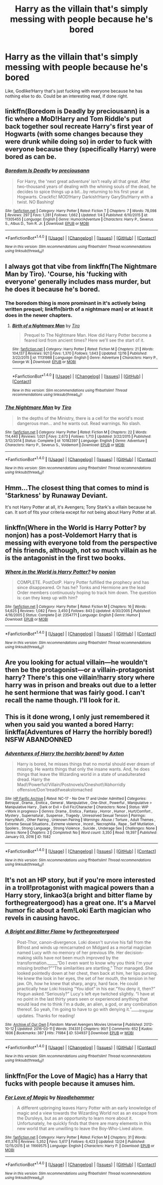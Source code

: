 #+TITLE: Harry as the villain that's simply messing with people because he's bored

* Harry as the villain that's simply messing with people because he's bored
:PROPERTIES:
:Author: Skeletickles
:Score: 10
:DateUnix: 1483086838.0
:DateShort: 2016-Dec-30
:FlairText: Request
:END:
Like, Godlike!Harry that's just fucking with everyone because he has nothing else to do. Could be an interesting read, if done right.


** linkffn(Boredom is Deadly by preciousann) is a fic where a MoD!Harry and Tom Riddle's put back together soul recreate Harry's first year of Hogwarts (with some changes because they were drunk while doing so) in order to fuck with everyone because they (specifically Harry) were bored as can be.
:PROPERTIES:
:Author: yarglethatblargle
:Score: 13
:DateUnix: 1483110063.0
:DateShort: 2016-Dec-30
:END:

*** [[http://www.fanfiction.net/s/11305455/1/][*/Boredom Is Deadly/*]] by [[https://www.fanfiction.net/u/4626476/preciousann][/preciousann/]]

#+begin_quote
  For Harry, the 'next great adventure' isn't really all that great. After two-thousand years of dealing with the whining souls of the dead, he decides to spice things up a bit...by returning to his first year at Hogwarts. Crackfic! MOD!Harry Darkish!Harry GaryStu!Harry with a twist. NO Bashing!
#+end_quote

^{/Site/: [[http://www.fanfiction.net/][fanfiction.net]] *|* /Category/: Harry Potter *|* /Rated/: Fiction T *|* /Chapters/: 7 *|* /Words/: 78,098 *|* /Reviews/: 297 *|* /Favs/: 1,281 *|* /Follows/: 1,662 *|* /Updated/: 1/4 *|* /Published/: 6/10/2015 *|* /id/: 11305455 *|* /Language/: English *|* /Genre/: Humor/Adventure *|* /Characters/: Harry P., Severus S., Albus D., Tom R. Jr. *|* /Download/: [[http://www.ff2ebook.com/old/ffn-bot/index.php?id=11305455&source=ff&filetype=epub][EPUB]] or [[http://www.ff2ebook.com/old/ffn-bot/index.php?id=11305455&source=ff&filetype=mobi][MOBI]]}

--------------

*FanfictionBot*^{1.4.0} *|* [[[https://github.com/tusing/reddit-ffn-bot/wiki/Usage][Usage]]] | [[[https://github.com/tusing/reddit-ffn-bot/wiki/Changelog][Changelog]]] | [[[https://github.com/tusing/reddit-ffn-bot/issues/][Issues]]] | [[[https://github.com/tusing/reddit-ffn-bot/][GitHub]]] | [[[https://www.reddit.com/message/compose?to=tusing][Contact]]]

^{/New in this version: Slim recommendations using/ ffnbot!slim! /Thread recommendations using/ linksub(thread_id)!}
:PROPERTIES:
:Author: FanfictionBot
:Score: 1
:DateUnix: 1483110077.0
:DateShort: 2016-Dec-30
:END:


** I always got that vibe from linkffn(The Nightmare Man by Tiro). 'Course, his 'fucking with everyone' generally includes mass murder, but he does it because he's bored.
:PROPERTIES:
:Author: Galuran
:Score: 6
:DateUnix: 1483126990.0
:DateShort: 2016-Dec-30
:END:

*** The boredom thing is more prominant in it's actively being written prequel; linkffn(birth of a nightmare man) or at least it does in the newer chapters.
:PROPERTIES:
:Author: DaGeek247
:Score: 3
:DateUnix: 1483155011.0
:DateShort: 2016-Dec-31
:END:

**** [[http://www.fanfiction.net/s/11131988/1/][*/Birth of a Nightmare Man/*]] by [[https://www.fanfiction.net/u/1274947/Tiro][/Tiro/]]

#+begin_quote
  Prequel to The Nightmare Man. How did Harry Potter become a feared lord from ancient times? Here we'll see the start of it.
#+end_quote

^{/Site/: [[http://www.fanfiction.net/][fanfiction.net]] *|* /Category/: Harry Potter *|* /Rated/: Fiction M *|* /Chapters/: 21 *|* /Words/: 104,137 *|* /Reviews/: 921 *|* /Favs/: 1,370 *|* /Follows/: 1,643 *|* /Updated/: 12/16 *|* /Published/: 3/22/2015 *|* /id/: 11131988 *|* /Language/: English *|* /Genre/: Adventure *|* /Characters/: Harry P., George W. *|* /Download/: [[http://www.ff2ebook.com/old/ffn-bot/index.php?id=11131988&source=ff&filetype=epub][EPUB]] or [[http://www.ff2ebook.com/old/ffn-bot/index.php?id=11131988&source=ff&filetype=mobi][MOBI]]}

--------------

*FanfictionBot*^{1.4.0} *|* [[[https://github.com/tusing/reddit-ffn-bot/wiki/Usage][Usage]]] | [[[https://github.com/tusing/reddit-ffn-bot/wiki/Changelog][Changelog]]] | [[[https://github.com/tusing/reddit-ffn-bot/issues/][Issues]]] | [[[https://github.com/tusing/reddit-ffn-bot/][GitHub]]] | [[[https://www.reddit.com/message/compose?to=tusing][Contact]]]

^{/New in this version: Slim recommendations using/ ffnbot!slim! /Thread recommendations using/ linksub(thread_id)!}
:PROPERTIES:
:Author: FanfictionBot
:Score: 1
:DateUnix: 1483155059.0
:DateShort: 2016-Dec-31
:END:


*** [[http://www.fanfiction.net/s/10182397/1/][*/The Nightmare Man/*]] by [[https://www.fanfiction.net/u/1274947/Tiro][/Tiro/]]

#+begin_quote
  In the depths of the Ministry, there is a cell for the world's most dangerous man... and he wants out. Read warnings. No slash.
#+end_quote

^{/Site/: [[http://www.fanfiction.net/][fanfiction.net]] *|* /Category/: Harry Potter *|* /Rated/: Fiction M *|* /Chapters/: 22 *|* /Words/: 114,440 *|* /Reviews/: 1,021 *|* /Favs/: 2,673 *|* /Follows/: 1,713 *|* /Updated/: 3/22/2015 *|* /Published/: 3/12/2014 *|* /Status/: Complete *|* /id/: 10182397 *|* /Language/: English *|* /Genre/: Adventure *|* /Characters/: Harry P., Severus S., Voldemort *|* /Download/: [[http://www.ff2ebook.com/old/ffn-bot/index.php?id=10182397&source=ff&filetype=epub][EPUB]] or [[http://www.ff2ebook.com/old/ffn-bot/index.php?id=10182397&source=ff&filetype=mobi][MOBI]]}

--------------

*FanfictionBot*^{1.4.0} *|* [[[https://github.com/tusing/reddit-ffn-bot/wiki/Usage][Usage]]] | [[[https://github.com/tusing/reddit-ffn-bot/wiki/Changelog][Changelog]]] | [[[https://github.com/tusing/reddit-ffn-bot/issues/][Issues]]] | [[[https://github.com/tusing/reddit-ffn-bot/][GitHub]]] | [[[https://www.reddit.com/message/compose?to=tusing][Contact]]]

^{/New in this version: Slim recommendations using/ ffnbot!slim! /Thread recommendations using/ linksub(thread_id)!}
:PROPERTIES:
:Author: FanfictionBot
:Score: 1
:DateUnix: 1483127024.0
:DateShort: 2016-Dec-30
:END:


** Hmm...The closest thing that comes to mind is 'Starkness' by Runaway Deviant.

It's not Harry Potter at all, it's Avengers; Tony Stark's a villain because he can. It sort of fits your criteria except for not being about Harry Potter at all.
:PROPERTIES:
:Author: Avaday_Daydream
:Score: 4
:DateUnix: 1483096666.0
:DateShort: 2016-Dec-30
:END:


** linkffn(Where in the World is Harry Potter? by nonjon) has a post-Voldemort Harry that is messing with everyone told from the perspective of his friends, although, not so much villain as he is the antagonist in the first two books.
:PROPERTIES:
:Author: idelsr
:Score: 3
:DateUnix: 1483146336.0
:DateShort: 2016-Dec-31
:END:

*** [[http://www.fanfiction.net/s/2354771/1/][*/Where in the World is Harry Potter?/*]] by [[https://www.fanfiction.net/u/649528/nonjon][/nonjon/]]

#+begin_quote
  COMPLETE. PostOotP. Harry Potter fulfilled the prophecy and has since disappeared. Or has he? Tonks and Hermione are the lead Order members continuously hoping to track him down. The question is: can they keep up with him?
#+end_quote

^{/Site/: [[http://www.fanfiction.net/][fanfiction.net]] *|* /Category/: Harry Potter *|* /Rated/: Fiction M *|* /Chapters/: 16 *|* /Words/: 54,625 *|* /Reviews/: 1,082 *|* /Favs/: 3,450 *|* /Follows/: 843 *|* /Updated/: 4/30/2005 *|* /Published/: 4/16/2005 *|* /Status/: Complete *|* /id/: 2354771 *|* /Language/: English *|* /Genre/: Humor *|* /Download/: [[http://www.ff2ebook.com/old/ffn-bot/index.php?id=2354771&source=ff&filetype=epub][EPUB]] or [[http://www.ff2ebook.com/old/ffn-bot/index.php?id=2354771&source=ff&filetype=mobi][MOBI]]}

--------------

*FanfictionBot*^{1.4.0} *|* [[[https://github.com/tusing/reddit-ffn-bot/wiki/Usage][Usage]]] | [[[https://github.com/tusing/reddit-ffn-bot/wiki/Changelog][Changelog]]] | [[[https://github.com/tusing/reddit-ffn-bot/issues/][Issues]]] | [[[https://github.com/tusing/reddit-ffn-bot/][GitHub]]] | [[[https://www.reddit.com/message/compose?to=tusing][Contact]]]

^{/New in this version: Slim recommendations using/ ffnbot!slim! /Thread recommendations using/ linksub(thread_id)!}
:PROPERTIES:
:Author: FanfictionBot
:Score: 1
:DateUnix: 1483146385.0
:DateShort: 2016-Dec-31
:END:


** Are you looking for actual villain---he wouldn't then be the protagonist---or a villain-protagonist harry? There's this one villain!harry story where harry was in prison and breaks out due to a letter he sent hermione that was fairly good. I can't recall the name though. I'll look for it.
:PROPERTIES:
:Author: viol8er
:Score: 2
:DateUnix: 1483150012.0
:DateShort: 2016-Dec-31
:END:


** This is it done wrong, I only just remembered it when you said you wanted a bored Harry: linkffa(Adventures of Harry the horribly bored!) NSFW ABANDONNED
:PROPERTIES:
:Author: Ch1pp
:Score: 1
:DateUnix: 1483122983.0
:DateShort: 2016-Dec-30
:END:

*** [[http://www.hpfanficarchive.com/stories/viewstory.php?sid=1582][*/Adventures of Harry the horribly bored!/*]] by [[http://www.hpfanficarchive.com/stories/viewuser.php?uid=8197][/Axton/]]

#+begin_quote
  Harry is bored, he misses things that no mortal should ever dream of missing. He wants things that only the insane wants. And, he does things that leave the Wizarding world in a state of unadulterated dread. Harry the Mad!/Powerful/Villain/Postnovels/Oneshot!/Abhorridly offensive/Don'treadifweakstomached
#+end_quote

^{/Site/: [[http://www.hpfanficarchive.com][HP Fanfic Archive]] *|* /Rated/: NC-17 - No One 17 and Under Admitted *|* /Categories/: Betrayal , Drama , Erotica , General , Manipulative , One-Shot , Powerful , Manipulative > Manipulative Harry , Dark or Evil > Evil Fic/Character *|* /Characters/: None *|* /Status/: WIP <Work in progress> *|* /Genres/: Drama , Erotica , Fantasy , Horror , Humor , Hurt/Comfort , Mystery , Supernatural , Suspense , Tragedy , Unresolved Sexual Tension *|* /Pairings/: Harry/Multi , Other Pairing , Unknown Pairing *|* /Warnings/: Abuse / Torture , Adult Themes , Extreme Sexual Situations , Extreme violence , Incest , Necrophilia , Rape , Self Mutilation , Spoilers , Strong Language , Strong Violence , Suicide , Underage Sex *|* /Challenges/: None *|* /Series/: None *|* /Chapters/: 2 *|* /Completed/: No *|* /Word count/: 3,350 *|* /Read/: 19,397 *|* /Published/: January 03, 2016 *|* /ID/: 1582}

--------------

*FanfictionBot*^{1.4.0} *|* [[[https://github.com/tusing/reddit-ffn-bot/wiki/Usage][Usage]]] | [[[https://github.com/tusing/reddit-ffn-bot/wiki/Changelog][Changelog]]] | [[[https://github.com/tusing/reddit-ffn-bot/issues/][Issues]]] | [[[https://github.com/tusing/reddit-ffn-bot/][GitHub]]] | [[[https://www.reddit.com/message/compose?to=tusing][Contact]]]

^{/New in this version: Slim recommendations using/ ffnbot!slim! /Thread recommendations using/ linksub(thread_id)!}
:PROPERTIES:
:Author: FanfictionBot
:Score: 1
:DateUnix: 1483122997.0
:DateShort: 2016-Dec-30
:END:


** It's not an HP story, but if you're more interested in a troll!protagonist with magical powers than a Harry story, linkao3(a bright and bitter flame by forthegreatergood) has a great one. It's a Marvel humor fic about a fem!Loki Earth magician who revels in causing havoc.
:PROPERTIES:
:Score: 1
:DateUnix: 1483133983.0
:DateShort: 2016-Dec-31
:END:

*** [[http://archiveofourown.org/works/534937][*/A Bright and Bitter Flame/*]] by [[http://www.archiveofourown.org/users/forthegreatergood/pseuds/forthegreatergood][/forthegreatergood/]]

#+begin_quote
  Post-Thor, canon-divergence. Loki doesn't survive his fall from the Bifrost and winds up reincarnated on Midgard as a mortal magician named Lucy with no memory of her previous life. Her decision-making skills have not been much improved by the transformation._____“Do I even want to know why you think I'm your missing brother?”“The similarities are startling,” Thor managed. She looked pointedly down at her chest, then back at him, her lips pursing. He knew the look in her eyes, the set of her mouth, the tension in her jaw. Oh, how he knew that sharp, angry, hard face. He could practically hear Loki hissing “You idiot” in his ear.“You deny it, then?” Hogun asked.“Seriously?” Lucy's left eye twitched slightly. “I have at no point in the last thirty years seen or experienced anything that would lead me to think I'm a dude, an alien, a god, or any combination thereof. So yeah, I'm going to have to go with denying it.”_____Irregular updates. Thanks for reading!
#+end_quote

^{/Site/: [[http://www.archiveofourown.org/][Archive of Our Own]] *|* /Fandom/: Marvel Avengers Movies Universe *|* /Published/: 2012-10-12 *|* /Updated/: 2016-03-11 *|* /Words/: 314331 *|* /Chapters/: 90/? *|* /Comments/: 652 *|* /Kudos/: 1606 *|* /Bookmarks/: 387 *|* /Hits/: 71984 *|* /ID/: 534937 *|* /Download/: [[http://archiveofourown.org/downloads/fo/forthegreatergood/534937/A%20Bright%20and%20Bitter%20Flame.epub?updated_at=1457744514][EPUB]] or [[http://archiveofourown.org/downloads/fo/forthegreatergood/534937/A%20Bright%20and%20Bitter%20Flame.mobi?updated_at=1457744514][MOBI]]}

--------------

*FanfictionBot*^{1.4.0} *|* [[[https://github.com/tusing/reddit-ffn-bot/wiki/Usage][Usage]]] | [[[https://github.com/tusing/reddit-ffn-bot/wiki/Changelog][Changelog]]] | [[[https://github.com/tusing/reddit-ffn-bot/issues/][Issues]]] | [[[https://github.com/tusing/reddit-ffn-bot/][GitHub]]] | [[[https://www.reddit.com/message/compose?to=tusing][Contact]]]

^{/New in this version: Slim recommendations using/ ffnbot!slim! /Thread recommendations using/ linksub(thread_id)!}
:PROPERTIES:
:Author: FanfictionBot
:Score: 1
:DateUnix: 1483134027.0
:DateShort: 2016-Dec-31
:END:


** linkffn(For the Love of Magic) has a Harry that fucks with people because it amuses him.
:PROPERTIES:
:Author: Imborednow
:Score: 1
:DateUnix: 1483136806.0
:DateShort: 2016-Dec-31
:END:

*** [[http://www.fanfiction.net/s/11669575/1/][*/For Love of Magic/*]] by [[https://www.fanfiction.net/u/5241558/Noodlehammer][/Noodlehammer/]]

#+begin_quote
  A different upbringing leaves Harry Potter with an early knowledge of magic and a view towards the Wizarding World not as an escape from the Dursleys, but as an opportunity to learn more about it. Unfortunately, he quickly finds that there are many elements in this new world that are unwilling to leave the Boy-Who-Lived alone.
#+end_quote

^{/Site/: [[http://www.fanfiction.net/][fanfiction.net]] *|* /Category/: Harry Potter *|* /Rated/: Fiction M *|* /Chapters/: 31 *|* /Words/: 411,376 *|* /Reviews/: 5,352 *|* /Favs/: 5,617 *|* /Follows/: 6,423 *|* /Updated/: 12/24 *|* /Published/: 12/15/2015 *|* /id/: 11669575 *|* /Language/: English *|* /Characters/: Harry P. *|* /Download/: [[http://www.ff2ebook.com/old/ffn-bot/index.php?id=11669575&source=ff&filetype=epub][EPUB]] or [[http://www.ff2ebook.com/old/ffn-bot/index.php?id=11669575&source=ff&filetype=mobi][MOBI]]}

--------------

*FanfictionBot*^{1.4.0} *|* [[[https://github.com/tusing/reddit-ffn-bot/wiki/Usage][Usage]]] | [[[https://github.com/tusing/reddit-ffn-bot/wiki/Changelog][Changelog]]] | [[[https://github.com/tusing/reddit-ffn-bot/issues/][Issues]]] | [[[https://github.com/tusing/reddit-ffn-bot/][GitHub]]] | [[[https://www.reddit.com/message/compose?to=tusing][Contact]]]

^{/New in this version: Slim recommendations using/ ffnbot!slim! /Thread recommendations using/ linksub(thread_id)!}
:PROPERTIES:
:Author: FanfictionBot
:Score: 1
:DateUnix: 1483136821.0
:DateShort: 2016-Dec-31
:END:
